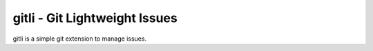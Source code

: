 gitli - Git Lightweight Issues
==============================

gitli is a simple git extension to manage issues.

